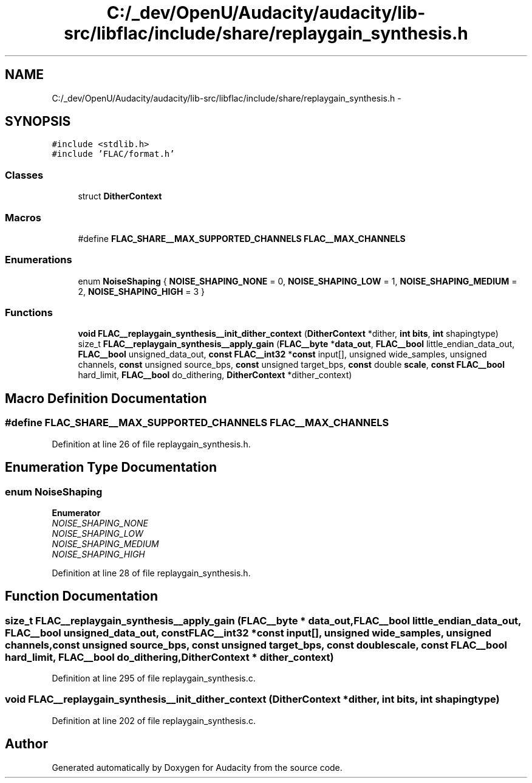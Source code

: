 .TH "C:/_dev/OpenU/Audacity/audacity/lib-src/libflac/include/share/replaygain_synthesis.h" 3 "Thu Apr 28 2016" "Audacity" \" -*- nroff -*-
.ad l
.nh
.SH NAME
C:/_dev/OpenU/Audacity/audacity/lib-src/libflac/include/share/replaygain_synthesis.h \- 
.SH SYNOPSIS
.br
.PP
\fC#include <stdlib\&.h>\fP
.br
\fC#include 'FLAC/format\&.h'\fP
.br

.SS "Classes"

.in +1c
.ti -1c
.RI "struct \fBDitherContext\fP"
.br
.in -1c
.SS "Macros"

.in +1c
.ti -1c
.RI "#define \fBFLAC_SHARE__MAX_SUPPORTED_CHANNELS\fP   \fBFLAC__MAX_CHANNELS\fP"
.br
.in -1c
.SS "Enumerations"

.in +1c
.ti -1c
.RI "enum \fBNoiseShaping\fP { \fBNOISE_SHAPING_NONE\fP = 0, \fBNOISE_SHAPING_LOW\fP = 1, \fBNOISE_SHAPING_MEDIUM\fP = 2, \fBNOISE_SHAPING_HIGH\fP = 3 }"
.br
.in -1c
.SS "Functions"

.in +1c
.ti -1c
.RI "\fBvoid\fP \fBFLAC__replaygain_synthesis__init_dither_context\fP (\fBDitherContext\fP *dither, \fBint\fP \fBbits\fP, \fBint\fP shapingtype)"
.br
.ti -1c
.RI "size_t \fBFLAC__replaygain_synthesis__apply_gain\fP (\fBFLAC__byte\fP *\fBdata_out\fP, \fBFLAC__bool\fP little_endian_data_out, \fBFLAC__bool\fP unsigned_data_out, \fBconst\fP \fBFLAC__int32\fP *\fBconst\fP input[], unsigned wide_samples, unsigned channels, \fBconst\fP unsigned source_bps, \fBconst\fP unsigned target_bps, \fBconst\fP double \fBscale\fP, \fBconst\fP \fBFLAC__bool\fP hard_limit, \fBFLAC__bool\fP do_dithering, \fBDitherContext\fP *dither_context)"
.br
.in -1c
.SH "Macro Definition Documentation"
.PP 
.SS "#define FLAC_SHARE__MAX_SUPPORTED_CHANNELS   \fBFLAC__MAX_CHANNELS\fP"

.PP
Definition at line 26 of file replaygain_synthesis\&.h\&.
.SH "Enumeration Type Documentation"
.PP 
.SS "enum \fBNoiseShaping\fP"

.PP
\fBEnumerator\fP
.in +1c
.TP
\fB\fINOISE_SHAPING_NONE \fP\fP
.TP
\fB\fINOISE_SHAPING_LOW \fP\fP
.TP
\fB\fINOISE_SHAPING_MEDIUM \fP\fP
.TP
\fB\fINOISE_SHAPING_HIGH \fP\fP
.PP
Definition at line 28 of file replaygain_synthesis\&.h\&.
.SH "Function Documentation"
.PP 
.SS "size_t FLAC__replaygain_synthesis__apply_gain (\fBFLAC__byte\fP * data_out, \fBFLAC__bool\fP little_endian_data_out, \fBFLAC__bool\fP unsigned_data_out, \fBconst\fP \fBFLAC__int32\fP *\fBconst\fP input[], unsigned wide_samples, unsigned channels, \fBconst\fP unsigned source_bps, \fBconst\fP unsigned target_bps, \fBconst\fP double scale, \fBconst\fP \fBFLAC__bool\fP hard_limit, \fBFLAC__bool\fP do_dithering, \fBDitherContext\fP * dither_context)"

.PP
Definition at line 295 of file replaygain_synthesis\&.c\&.
.SS "\fBvoid\fP FLAC__replaygain_synthesis__init_dither_context (\fBDitherContext\fP * dither, \fBint\fP bits, \fBint\fP shapingtype)"

.PP
Definition at line 202 of file replaygain_synthesis\&.c\&.
.SH "Author"
.PP 
Generated automatically by Doxygen for Audacity from the source code\&.
